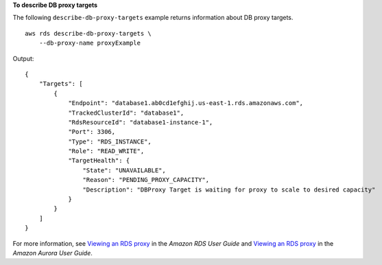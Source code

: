 **To describe DB proxy targets**

The following ``describe-db-proxy-targets`` example returns information about DB proxy targets. ::

    aws rds describe-db-proxy-targets \
        --db-proxy-name proxyExample

Output::

    {
        "Targets": [
            {
                "Endpoint": "database1.ab0cd1efghij.us-east-1.rds.amazonaws.com",
                "TrackedClusterId": "database1",
                "RdsResourceId": "database1-instance-1",
                "Port": 3306,
                "Type": "RDS_INSTANCE",
                "Role": "READ_WRITE",
                "TargetHealth": {
                    "State": "UNAVAILABLE",
                    "Reason": "PENDING_PROXY_CAPACITY",
                    "Description": "DBProxy Target is waiting for proxy to scale to desired capacity"
                }
            }
        ]
    }

For more information, see `Viewing an RDS proxy <https://docs.aws.amazon.com/AmazonRDS/latest/UserGuide/rds-proxy-setup.html#rds-proxy-viewing>`__ in the *Amazon RDS User Guide* and `Viewing an RDS proxy <https://docs.aws.amazon.com/AmazonRDS/latest/AuroraUserGuide/rds-proxy-setup.html#rds-proxy-viewing>`__ in the *Amazon Aurora User Guide*.